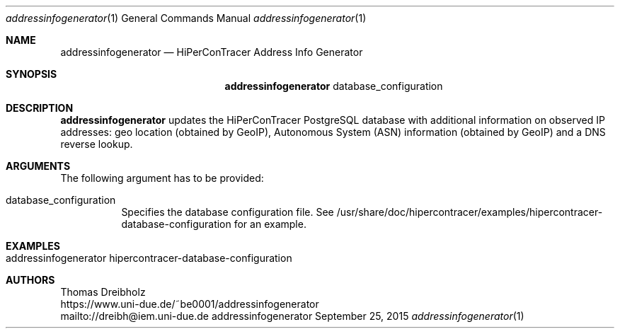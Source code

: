 .\" High-Performance Connectivity Tracer (HiPerConTracer)
.\" Copyright (C) 2015-2022 by Thomas Dreibholz
.\"
.\" This program is free software: you can redistribute it and/or modify
.\" it under the terms of the GNU General Public License as published by
.\" the Free Software Foundation, either version 3 of the License, or
.\" (at your option) any later version.
.\"
.\" This program is distributed in the hope that it will be useful,
.\" but WITHOUT ANY WARRANTY; without even the implied warranty of
.\" MERCHANTABILITY or FITNESS FOR A PARTICULAR PURPOSE.  See the
.\" GNU General Public License for more details.
.\"
.\" You should have received a copy of the GNU General Public License
.\" along with this program.  If not, see <http://www.gnu.org/licenses/>.
.\"
.\" Contact: dreibh@iem.uni-due.de
.\"
.\" ###### Setup ############################################################
.Dd September 25, 2015
.Dt addressinfogenerator 1
.Os addressinfogenerator
.\" ###### Name #############################################################
.Sh NAME
.Nm addressinfogenerator
.Nd HiPerConTracer Address Info Generator
.\" ###### Synopsis #########################################################
.Sh SYNOPSIS
.Nm addressinfogenerator
database_configuration
.\" ###### Description ######################################################
.Sh DESCRIPTION
.Nm addressinfogenerator
updates the HiPerConTracer PostgreSQL database with additional information
on observed IP addresses: geo location (obtained by GeoIP), Autonomous System
(ASN) information (obtained by GeoIP) and a DNS reverse lookup.
.Pp
.\" ###### Arguments ########################################################
.Sh ARGUMENTS
The following argument has to be provided:
.Bl -tag -width indent
.It database_configuration
Specifies the database configuration file. See
/usr/share/doc/hipercontracer/examples/hipercontracer-database-configuration
for an example.
.El
.\" ###### Examples #########################################################
.Sh EXAMPLES
.Bl -tag -width indent
.It addressinfogenerator hipercontracer-database-configuration
.El
.\" ###### Authors ##########################################################
.Sh AUTHORS
Thomas Dreibholz
.br
https://www.uni-due.de/~be0001/addressinfogenerator
.br
mailto://dreibh@iem.uni-due.de
.br
